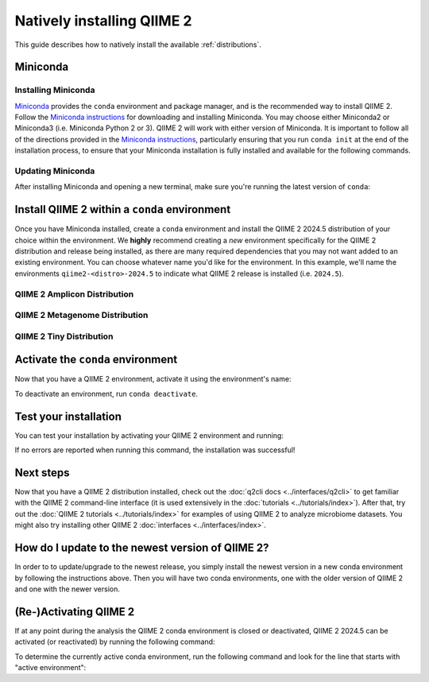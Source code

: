 Natively installing QIIME 2
===========================

This guide describes how to natively install the available :ref:`distributions`.

Miniconda
---------

Installing Miniconda
....................

`Miniconda`_ provides the ``conda`` environment and package manager, and is
the recommended way to install QIIME 2. Follow the `Miniconda instructions`_
for downloading and installing Miniconda. You may choose either Miniconda2 or
Miniconda3 (i.e. Miniconda Python 2 or 3). QIIME 2 will work with either
version of Miniconda. It is important to follow all of the directions
provided in the `Miniconda instructions`_, particularly ensuring that you run
``conda init`` at the end of the installation process, to ensure that your
Miniconda installation is fully installed and available for the following
commands.

Updating Miniconda
..................

After installing Miniconda and opening a new terminal, make sure you're
running the latest version of ``conda``:

.. command-block::
   :no-exec:

   conda update conda

Install QIIME 2 within a ``conda`` environment
----------------------------------------------

Once you have Miniconda installed, create a ``conda`` environment and install
the QIIME 2 2024.5 distribution of your choice within the environment.
We **highly** recommend creating a *new* environment specifically for the
QIIME 2 distribution and release being installed, as there are many required
dependencies that you may not want added to an existing environment.
You can choose whatever name you'd like for the environment.
In this example, we'll name the environments ``qiime2-<distro>-2024.5``
to indicate what QIIME 2 release is installed (i.e. ``2024.5``).

QIIME 2 Amplicon Distribution
.............................

.. raw:: html

   <div class="tabbed">
      <ul class="nav nav-tabs">
         <li class="active"><a data-toggle="tab" href="#amplicon-instructions">Instructions</a></li>
         <li><a data-toggle="tab" href="#amplicon-macOS-intel">macOS (Intel) and OS X</a></li>
         <li><a data-toggle="tab" href="#amplicon-macOS-apple-silicon">macOS (Apple Silicon)</a></li>
         <li><a data-toggle="tab" href="#amplicon-linux">Linux</a></li>
         <li><a data-toggle="tab" href="#amplicon-wsl">Windows (via WSL)</a></li>
      </ul>
      <div class="tab-content">
         <div id="amplicon-instructions" class="tab-pane fade in active">
            <p class="alert alert-warning" style="margin-bottom: 10px;">
              From the above tabs, please choose the installation instructions that are appropriate for your platform.
            </p>
         </div>
         <div id="amplicon-macOS-intel" class="tab-pane fade">
            <pre>conda env create -n qiime2-amplicon-2024.5 --file https://raw.githubusercontent.com/qiime2/distributions/dev/2024.5/amplicon/released/qiime2-amplicon-macos-latest-conda.yml</pre>
         </div>
         <div id="amplicon-macOS-apple-silicon" class="tab-pane fade">
            <p>These instructions are for users with <a href="https://support.apple.com/en-us/HT211814">Apple Silicon</a> chips (M1, M2, etc), and configures the installation of QIIME 2 in <a href="https://developer.apple.com/documentation/apple-silicon/about-the-rosetta-translation-environment">Rosetta 2 emulation mode</a>.</p>
            <pre>CONDA_SUBDIR=osx-64 conda env create -n qiime2-amplicon-2024.5 --file https://raw.githubusercontent.com/qiime2/distributions/dev/2024.5/amplicon/released/qiime2-amplicon-macos-latest-conda.yml
   conda activate qiime2-amplicon-2024.5
   conda config --env --set subdir osx-64</pre>
         </div>
         <div id="amplicon-linux" class="tab-pane fade">
            <pre>conda env create -n qiime2-amplicon-2024.5 --file https://raw.githubusercontent.com/qiime2/distributions/dev/2024.5/amplicon/released/qiime2-amplicon-ubuntu-latest-conda.yml</pre>
         </div>
         <div id="amplicon-wsl" class="tab-pane fade">
            <p>These instructions are identical to the Linux instructions and are intended for users of the <a href="https://learn.microsoft.com/en-us/windows/wsl/about">Windows Subsystem for Linux</a>.</p>
            <pre>conda env create -n qiime2-amplicon-2024.5 --file https://raw.githubusercontent.com/qiime2/distributions/dev/2024.5/amplicon/released/qiime2-amplicon-ubuntu-latest-conda.yml</pre>
         </div>
      </div>
   </div>

QIIME 2 Metagenome Distribution
...............................

.. raw:: html

   <div class="tabbed">
      <ul class="nav nav-tabs">
         <li class="active"><a data-toggle="tab" href="#metagenome-instructions">Instructions</a></li>
         <li><a data-toggle="tab" href="#metagenome-macOS-intel">macOS (Intel) and OS X</a></li>
         <li><a data-toggle="tab" href="#metagenome-macOS-apple-silicon">macOS (Apple Silicon)</a></li>
         <li><a data-toggle="tab" href="#metagenome-linux">Linux</a></li>
         <li><a data-toggle="tab" href="#metagenome-wsl">Windows (via WSL)</a></li>
      </ul>
      <div class="tab-content">
         <div id="metagenome-instructions" class="tab-pane fade in active">
            <p class="alert alert-warning" style="margin-bottom: 10px;">
              From the above tabs, please choose the installation instructions that are appropriate for your platform.
            </p>
         </div>
         <div id="metagenome-macOS-intel" class="tab-pane fade">
            <pre>conda env create -n qiime2-metagenome-2024.5 --file https://raw.githubusercontent.com/qiime2/distributions/dev/2024.5/metagenome/released/qiime2-metagenome-macos-latest-conda.yml</pre>
         </div>
         <div id="metagenome-macOS-apple-silicon" class="tab-pane fade">
            <p>These instructions are for users with <a href="https://support.apple.com/en-us/HT211814">Apple Silicon</a> chips (M1, M2, etc), and configures the installation of QIIME 2 in <a href="https://developer.apple.com/documentation/apple-silicon/about-the-rosetta-translation-environment">Rosetta 2 emulation mode</a>.</p>
            <pre>CONDA_SUBDIR=osx-64 conda env create -n qiime2-metagenome-2024.5 --file https://raw.githubusercontent.com/qiime2/distributions/dev/2024.5/metagenome/released/qiime2-metagenome-macos-latest-conda.yml
   conda activate qiime2-metagenome-2024.5
   conda config --env --set subdir osx-64</pre>
         </div>
         <div id="metagenome-linux" class="tab-pane fade">
            <pre>conda env create -n qiime2-metagenome-2024.5 --file https://raw.githubusercontent.com/qiime2/distributions/dev/2024.5/metagenome/released/qiime2-metagenome-ubuntu-latest-conda.yml</pre>
         </div>
         <div id="metagenome-wsl" class="tab-pane fade">
            <p>These instructions are identical to the Linux instructions and are intended for users of the <a href="https://learn.microsoft.com/en-us/windows/wsl/about">Windows Subsystem for Linux</a>.</p>
            <pre>conda env create -n qiime2-metagenome-2024.5 --file https://raw.githubusercontent.com/qiime2/distributions/dev/2024.5/metagenome/released/qiime2-metagenome-ubuntu-latest-conda.yml</pre>
         </div>
      </div>
   </div>

QIIME 2 Tiny Distribution
.........................

.. raw:: html

   <div class="tabbed">
      <ul class="nav nav-tabs">
         <li class="active"><a data-toggle="tab" href="#tiny-instructions">Instructions</a></li>
         <li><a data-toggle="tab" href="#tiny-macOS-intel">macOS (Intel) and OS X</a></li>
         <li><a data-toggle="tab" href="#tiny-macOS-apple-silicon">macOS (Apple Silicon)</a></li>
         <li><a data-toggle="tab" href="#tiny-linux">Linux</a></li>
         <li><a data-toggle="tab" href="#tiny-wsl">Windows (via WSL)</a></li>
      </ul>
      <div class="tab-content">
         <div id="tiny-instructions" class="tab-pane fade in active">
            <p class="alert alert-warning" style="margin-bottom: 10px;">
              From the above tabs, please choose the installation instructions that are appropriate for your platform.
            </p>
         </div>
         <div id="tiny-macOS-intel" class="tab-pane fade">
            <pre>conda env create -n qiime2-tiny-2024.5 --file https://raw.githubusercontent.com/qiime2/distributions/dev/2024.5/tiny/released/qiime2-tiny-macos-latest-conda.yml</pre>
         </div>
         <div id="tiny-macOS-apple-silicon" class="tab-pane fade">
            <p>These instructions are for users with <a href="https://support.apple.com/en-us/HT211814">Apple Silicon</a> chips (M1, M2, etc), and configures the installation of QIIME 2 in <a href="https://developer.apple.com/documentation/apple-silicon/about-the-rosetta-translation-environment">Rosetta 2 emulation mode</a>.</p>
            <pre>CONDA_SUBDIR=osx-64 conda env create -n qiime2-tiny-2024.5 --file https://raw.githubusercontent.com/qiime2/distributions/dev/2024.5/tiny/released/qiime2-tiny-macos-latest-conda.yml
   conda activate qiime2-tiny-2024.5
   conda config --env --set subdir osx-64</pre>
         </div>
         <div id="tiny-linux" class="tab-pane fade">
            <pre>conda env create -n qiime2-tiny-2024.5 --file https://raw.githubusercontent.com/qiime2/distributions/dev/2024.5/tiny/released/qiime2-tiny-ubuntu-latest-conda.yml</pre>
         </div>
         <div id="tiny-wsl" class="tab-pane fade">
            <p>These instructions are identical to the Linux instructions and are intended for users of the <a href="https://learn.microsoft.com/en-us/windows/wsl/about">Windows Subsystem for Linux</a>.</p>
            <pre>conda env create -n qiime2-tiny-2024.5 --file https://raw.githubusercontent.com/qiime2/distributions/dev/2024.5/tiny/released/qiime2-tiny-ubuntu-latest-conda.yml</pre>
         </div>
      </div>
   </div>

Activate the ``conda`` environment
----------------------------------

Now that you have a QIIME 2 environment, activate it using the environment's name:

.. command-block::
   :no-exec:

   conda activate qiime2-<distro>-2024.5

To deactivate an environment, run ``conda deactivate``.

Test your installation
----------------------

You can test your installation by activating your QIIME 2 environment and running:

.. command-block::
   :no-exec:

   qiime --help

If no errors are reported when running this command, the installation was successful!

Next steps
----------

Now that you have a QIIME 2 distribution installed, check out the :doc:`q2cli
docs <../interfaces/q2cli>` to get familiar with the QIIME 2 command-line
interface (it is used extensively in the :doc:`tutorials
<../tutorials/index>`). After that, try out the :doc:`QIIME 2 tutorials
<../tutorials/index>` for examples of using QIIME 2 to analyze microbiome
datasets. You might also try installing other QIIME 2 :doc:`interfaces
<../interfaces/index>`.

How do I update to the newest version of QIIME 2?
-------------------------------------------------

In order to to update/upgrade to the newest release, you simply install the
newest version in a new conda environment by following the instructions
above. Then you will have two conda environments, one with the older version
of QIIME 2 and one with the newer version.

(Re-)Activating QIIME 2
-----------------------

If at any point during the analysis the QIIME 2 conda environment is closed
or deactivated, QIIME 2 2024.5 can be activated (or reactivated) by running
the following command:

.. command-block::
   :no-exec:

   conda activate qiime2-<distro>-2024.5

To determine the currently active conda environment, run the following
command and look for the line that starts with "active environment":

.. command-block::
   :no-exec:

   conda info

.. _`Miniconda`: https://docs.conda.io/en/latest/miniconda.html
.. _`Miniconda instructions`: https://conda.io/projects/conda/en/latest/user-guide/install/index.html
